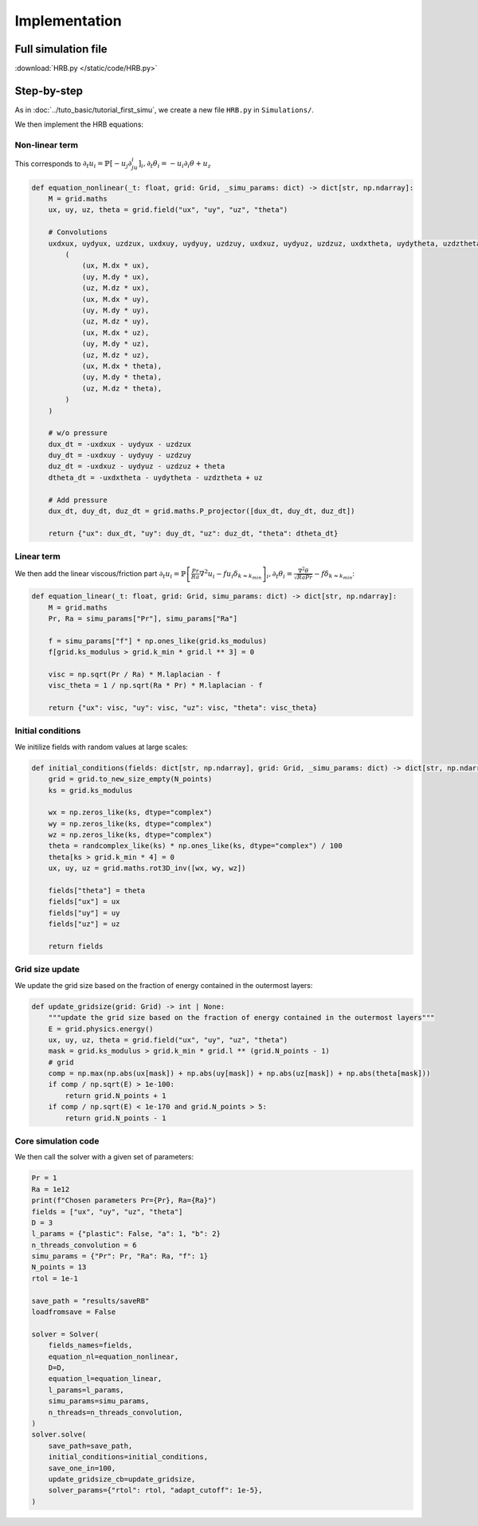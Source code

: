 **************
Implementation
**************

Full simulation file
********************

:download:`HRB.py </static/code/HRB.py>`

Step-by-step
************

As in :doc:`../tuto_basic/tutorial_first_simu`, we create a new file ``HRB.py`` in ``Simulations/``.

We then implement the HRB equations:

Non-linear term
###############

This corresponds to :math:`\partial_t u_i = \mathbb{P}\left[-u_j\partial_ju_i\right]_i, \partial_t\theta_i = -u_i\partial_i\theta + u_z`

.. code-block:: python

    def equation_nonlinear(_t: float, grid: Grid, _simu_params: dict) -> dict[str, np.ndarray]:
        M = grid.maths
        ux, uy, uz, theta = grid.field("ux", "uy", "uz", "theta")

        # Convolutions
        uxdxux, uydyux, uzdzux, uxdxuy, uydyuy, uzdzuy, uxdxuz, uydyuz, uzdzuz, uxdxtheta, uydytheta, uzdztheta = M.convolve_batch(
            (
                (ux, M.dx * ux),
                (uy, M.dy * ux),
                (uz, M.dz * ux),
                (ux, M.dx * uy),
                (uy, M.dy * uy),
                (uz, M.dz * uy),
                (ux, M.dx * uz),
                (uy, M.dy * uz),
                (uz, M.dz * uz),
                (ux, M.dx * theta),
                (uy, M.dy * theta),
                (uz, M.dz * theta),
            )
        )

        # w/o pressure
        dux_dt = -uxdxux - uydyux - uzdzux
        duy_dt = -uxdxuy - uydyuy - uzdzuy
        duz_dt = -uxdxuz - uydyuz - uzdzuz + theta
        dtheta_dt = -uxdxtheta - uydytheta - uzdztheta + uz

        # Add pressure
        dux_dt, duy_dt, duz_dt = grid.maths.P_projector([dux_dt, duy_dt, duz_dt])

        return {"ux": dux_dt, "uy": duy_dt, "uz": duz_dt, "theta": dtheta_dt}

Linear term
###########

We then add the linear viscous/friction part :math:`\partial_t u_i = \mathbb{P}\left[\frac{Pr}{Ra}\nabla^2u_i-fu_i\delta_{k\approx k_{min}}\right]_i, \partial_t\theta_i = \frac{\nabla^2\theta}{\sqrt{RaPr}}-f\delta_{k\approx k_{min}}`:

.. code-block:: python

    def equation_linear(_t: float, grid: Grid, simu_params: dict) -> dict[str, np.ndarray]:
        M = grid.maths
        Pr, Ra = simu_params["Pr"], simu_params["Ra"]

        f = simu_params["f"] * np.ones_like(grid.ks_modulus)
        f[grid.ks_modulus > grid.k_min * grid.l ** 3] = 0

        visc = np.sqrt(Pr / Ra) * M.laplacian - f
        visc_theta = 1 / np.sqrt(Ra * Pr) * M.laplacian - f

        return {"ux": visc, "uy": visc, "uz": visc, "theta": visc_theta}

Initial conditions
##################

We initilize fields with random values at large scales:

.. code-block:: python

    def initial_conditions(fields: dict[str, np.ndarray], grid: Grid, _simu_params: dict) -> dict[str, np.ndarray]:
        grid = grid.to_new_size_empty(N_points)
        ks = grid.ks_modulus

        wx = np.zeros_like(ks, dtype="complex")
        wy = np.zeros_like(ks, dtype="complex")
        wz = np.zeros_like(ks, dtype="complex")
        theta = randcomplex_like(ks) * np.ones_like(ks, dtype="complex") / 100
        theta[ks > grid.k_min * 4] = 0
        ux, uy, uz = grid.maths.rot3D_inv([wx, wy, wz])

        fields["theta"] = theta
        fields["ux"] = ux
        fields["uy"] = uy
        fields["uz"] = uz

        return fields

Grid size update
################

We update the grid size based on the fraction of energy contained in the outermost layers:

.. code-block:: python

    def update_gridsize(grid: Grid) -> int | None:
        """update the grid size based on the fraction of energy contained in the outermost layers"""
        E = grid.physics.energy()
        ux, uy, uz, theta = grid.field("ux", "uy", "uz", "theta")
        mask = grid.ks_modulus > grid.k_min * grid.l ** (grid.N_points - 1)
        # grid
        comp = np.max(np.abs(ux[mask]) + np.abs(uy[mask]) + np.abs(uz[mask]) + np.abs(theta[mask]))
        if comp / np.sqrt(E) > 1e-100:
            return grid.N_points + 1
        if comp / np.sqrt(E) < 1e-170 and grid.N_points > 5:
            return grid.N_points - 1

Core simulation code
####################

We then call the solver with a given set of parameters:

.. code-block:: python

    Pr = 1
    Ra = 1e12
    print(f"Chosen parameters Pr={Pr}, Ra={Ra}")
    fields = ["ux", "uy", "uz", "theta"]
    D = 3
    l_params = {"plastic": False, "a": 1, "b": 2}
    n_threads_convolution = 6
    simu_params = {"Pr": Pr, "Ra": Ra, "f": 1}
    N_points = 13
    rtol = 1e-1

    save_path = "results/saveRB"
    loadfromsave = False

    solver = Solver(
        fields_names=fields,
        equation_nl=equation_nonlinear,
        D=D,
        equation_l=equation_linear,
        l_params=l_params,
        simu_params=simu_params,
        n_threads=n_threads_convolution,
    )
    solver.solve(
        save_path=save_path,
        initial_conditions=initial_conditions,
        save_one_in=100,
        update_gridsize_cb=update_gridsize,
        solver_params={"rtol": rtol, "adapt_cutoff": 1e-5},
    )
